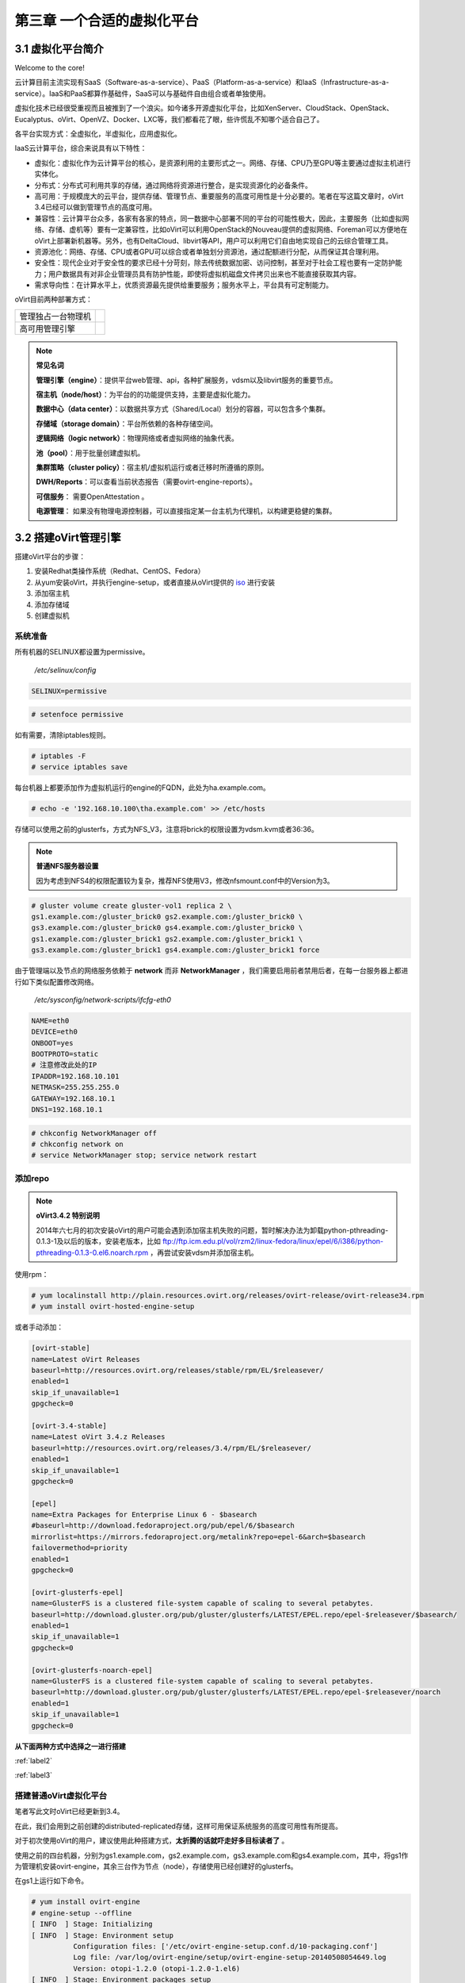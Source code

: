 ============================
第三章 一个合适的虚拟化平台
============================

3.1 虚拟化平台简介
------------------

Welcome to the core!

云计算目前主流实现有SaaS（Software-as-a-service）、PaaS（Platform-as-a-service）和IaaS（Infrastructure-as-a-service）。IaaS和PaaS都算作基础件，SaaS可以与基础件自由组合或者单独使用。

虚拟化技术已经很受重视而且被推到了一个浪尖。如今诸多开源虚拟化平台，比如XenServer、CloudStack、OpenStack、Eucalyptus、oVirt、OpenVZ、Docker、LXC等，我们都看花了眼，些许慌乱不知哪个适合自己了。

各平台实现方式：全虚拟化，半虚拟化，应用虚拟化。

IaaS云计算平台，综合来说具有以下特性：

- 虚拟化：虚拟化作为云计算平台的核心，是资源利用的主要形式之一。网络、存储、CPU乃至GPU等主要通过虚拟主机进行实体化。

- 分布式：分布式可利用共享的存储，通过网络将资源进行整合，是实现资源化的必备条件。

- 高可用：于规模庞大的云平台，提供存储、管理节点、重要服务的高度可用性是十分必要的。笔者在写这篇文章时，oVirt 3.4已经可以做到管理节点的高度可用。

- 兼容性：云计算平台众多，各家有各家的特点，同一数据中心部署不同的平台的可能性极大，因此，主要服务（比如虚拟网络、存储、虚机等）要有一定兼容性，比如oVirt可以利用OpenStack的Nouveau提供的虚拟网络、Foreman可以方便地在oVirt上部署新机器等。另外，也有DeltaCloud、libvirt等API，用户可以利用它们自由地实现自己的云综合管理工具。

- 资源池化：网络、存储、CPU或者GPU可以综合或者单独划分资源池，通过配额进行分配，从而保证其合理利用。

- 安全性：现代企业对于安全性的要求已经十分苛刻，除去传统数据加密、访问控制，甚至对于社会工程也要有一定防护能力；用户数据具有对非企业管理员具有防护性能，即使将虚拟机磁盘文件拷贝出来也不能直接获取其内容。

- 需求导向性：在计算水平上，优质资源最先提供给重要服务；服务水平上，平台具有可定制能力。

oVirt目前两种部署方式：

+-------------------+------------------------------+
|管理独占一台物理机 |.. image:: ../images/03-01.png|
|                   |    :align: center            |
+-------------------+------------------------------+
|高可用管理引擎     |.. image:: ../images/03-02.png|
|                   |    :align: center            |
+-------------------+------------------------------+

.. note:: **常见名词**

    **管理引擎（engine）**：提供平台web管理、api，各种扩展服务，vdsm以及libvirt服务的重要节点。

    **宿主机（node/host）**：为平台的的功能提供支持，主要是虚拟化能力。

    **数据中心（data center）**：以数据共享方式（Shared/Local）划分的容器，可以包含多个集群。

    **存储域（storage domain）**：平台所依赖的各种存储空间。

    **逻辑网络（logic network）**：物理网络或者虚拟网络的抽象代表。

    **池（pool）**：用于批量创建虚拟机。

    **集群策略（cluster policy）**：宿主机/虚拟机运行或者迁移时所遵循的原则。

    **DWH/Reports**：可以查看当前状态报告（需要ovirt-engine-reports）。
    
    **可信服务**： 需要OpenAttestation 。

    **电源管理**： 如果没有物理电源控制器，可以直接指定某一台主机为代理机，以构建更稳健的集群。

3.2 搭建oVirt管理引擎
----------------------

搭建oVirt平台的步骤：

1. 安装Redhat类操作系统（Redhat、CentOS、Fedora）

2. 从yum安装oVirt，并执行engine-setup，或者直接从oVirt提供的 `iso <http://plain.resources.ovirt.org/releases/3.4/iso/ovirt-live-3.4.0.el6ev.iso>`_ 进行安装

3. 添加宿主机

4. 添加存储域

5. 创建虚拟机

系统准备
~~~~~~~~

所有机器的SELINUX都设置为permissive。

    */etc/selinux/config*

.. code::

    SELINUX=permissive

.. code::

    # setenfoce permissive

如有需要，清除iptables规则。

.. code::
    
    # iptables -F
    # service iptables save

每台机器上都要添加作为虚拟机运行的engine的FQDN，此处为ha.example.com。

.. code::

    # echo -e '192.168.10.100\tha.example.com' >> /etc/hosts


存储可以使用之前的glusterfs，方式为NFS_V3，注意将brick的权限设置为vdsm.kvm或者36:36。

.. note:: **普通NFS服务器设置**

    因为考虑到NFS4的权限配置较为复杂，推荐NFS使用V3，修改nfsmount.conf中的Version为3。

.. code::

    # gluster volume create gluster-vol1 replica 2 \
    gs1.example.com:/gluster_brick0 gs2.example.com:/gluster_brick0 \
    gs3.example.com:/gluster_brick0 gs4.example.com:/gluster_brick0 \
    gs1.example.com:/gluster_brick1 gs2.example.com:/gluster_brick1 \
    gs3.example.com:/gluster_brick1 gs4.example.com:/gluster_brick1 force

由于管理端以及节点的网络服务依赖于 **network** 而非 **NetworkManager** ，我们需要启用前者禁用后者，在每一台服务器上都进行如下类似配置修改网络。

    */etc/sysconfig/network-scripts/ifcfg-eth0*

.. code::
   
    NAME=eth0
    DEVICE=eth0
    ONBOOT=yes
    BOOTPROTO=static
    # 注意修改此处的IP
    IPADDR=192.168.10.101
    NETMASK=255.255.255.0
    GATEWAY=192.168.10.1
    DNS1=192.168.10.1

.. code::
    
    # chkconfig NetworkManager off
    # chkconfig network on
    # service NetworkManager stop; service network restart

添加repo
~~~~~~~~

.. note:: **oVirt3.4.2 特别说明**

    2014年六七月的初次安装oVirt的用户可能会遇到添加宿主机失败的问题，暂时解决办法为卸载python-pthreading-0.1.3-1及以后的版本，安装老版本，比如 ftp://ftp.icm.edu.pl/vol/rzm2/linux-fedora/linux/epel/6/i386/python-pthreading-0.1.3-0.el6.noarch.rpm ，再尝试安装vdsm并添加宿主机。

使用rpm：

.. code::

    # yum localinstall http://plain.resources.ovirt.org/releases/ovirt-release/ovirt-release34.rpm
    # yum install ovirt-hosted-engine-setup

或者手动添加：

.. code::

    [ovirt-stable]
    name=Latest oVirt Releases
    baseurl=http://resources.ovirt.org/releases/stable/rpm/EL/$releasever/
    enabled=1
    skip_if_unavailable=1
    gpgcheck=0

    [ovirt-3.4-stable]
    name=Latest oVirt 3.4.z Releases
    baseurl=http://resources.ovirt.org/releases/3.4/rpm/EL/$releasever/
    enabled=1
    skip_if_unavailable=1
    gpgcheck=0

    [epel]
    name=Extra Packages for Enterprise Linux 6 - $basearch
    #baseurl=http://download.fedoraproject.org/pub/epel/6/$basearch
    mirrorlist=https://mirrors.fedoraproject.org/metalink?repo=epel-6&arch=$basearch
    failovermethod=priority
    enabled=1
    gpgcheck=0

    [ovirt-glusterfs-epel]
    name=GlusterFS is a clustered file-system capable of scaling to several petabytes.
    baseurl=http://download.gluster.org/pub/gluster/glusterfs/LATEST/EPEL.repo/epel-$releasever/$basearch/
    enabled=1
    skip_if_unavailable=1
    gpgcheck=0

    [ovirt-glusterfs-noarch-epel]
    name=GlusterFS is a clustered file-system capable of scaling to several petabytes.
    baseurl=http://download.gluster.org/pub/gluster/glusterfs/LATEST/EPEL.repo/epel-$releasever/noarch
    enabled=1
    skip_if_unavailable=1
    gpgcheck=0

**从下面两种方式中选择之一进行搭建**

:ref:`label2`

:ref:`label3`

.. _label2:

搭建普通oVirt虚拟化平台
~~~~~~~~~~~~~~~~~~~~~~~

笔者写此文时oVirt已经更新到3.4。

在此，我们会用到之前创建的distributed-replicated存储，这样可用保证系统服务的高度可用性有所提高。

对于初次使用oVirt的用户，建议使用此种搭建方式，**太折腾的话就吓走好多目标读者了** 。

使用之前的四台机器，分别为gs1.example.com，gs2.example.com，gs3.example.com和gs4.example.com，其中，将gs1作为管理机安装ovirt-engine，其余三台作为节点（node），存储使用已经创建好的glusterfs。

.. image:: ../images/03-03.png
    :align: center

在gs1上运行如下命令。

.. code::

    # yum install ovirt-engine
    # engine-setup --offline
    [ INFO  ] Stage: Initializing
    [ INFO  ] Stage: Environment setup
              Configuration files: ['/etc/ovirt-engine-setup.conf.d/10-packaging.conf']
              Log file: /var/log/ovirt-engine/setup/ovirt-engine-setup-20140508054649.log
              Version: otopi-1.2.0 (otopi-1.2.0-1.el6)
    [ INFO  ] Stage: Environment packages setup
    [ INFO  ] Stage: Programs detection
    [ INFO  ] Stage: Environment setup
    [ INFO  ] Stage: Environment customization
         
              --== PRODUCT OPTIONS ==--
         
         
              --== PACKAGES ==--
         
         
              --== NETWORK CONFIGURATION ==--
         
              Host fully qualified DNS name of this server [gs1.example.com]: 
              Setup can automatically configure the firewall on this system.
              Note: automatic configuration of the firewall may overwrite current settings.
              Do you want Setup to configure the firewall? (Yes, No) [Yes]: 
              The following firewall managers were detected on this system: iptables
              Firewall manager to configure (iptables): iptables
    [ INFO  ] iptables will be configured as firewall manager.
         
              --== DATABASE CONFIGURATION ==--
         
              Where is the Engine database located? (Local, Remote) [Local]: 
              Setup can configure the local postgresql server automatically for the engine to run. This may conflict with existing applications.
              Would you like Setup to automatically configure postgresql and create Engine database, or prefer to perform that manually? (Automatic, Manual) [Automatic]: 
         
              --== OVIRT ENGINE CONFIGURATION ==--
         
              Application mode (Both, Virt, Gluster) [Both]: 
              Default storage type: (NFS, FC, ISCSI, POSIXFS) [NFS]: 
              Engine admin password: 
              Confirm engine admin password: 
         
              --== PKI CONFIGURATION ==--
         
              Organization name for certificate [example.com]: 
         
              --== APACHE CONFIGURATION ==--
         
              Setup can configure apache to use SSL using a certificate issued from the internal CA.
              Do you wish Setup to configure that, or prefer to perform that manually? (Automatic, Manual) [Automatic]: 
              Setup can configure the default page of the web server to present the application home page. This may conflict with existing applications.
              Do you wish to set the application as the default page of the web server? (Yes, No) [Yes]: 
         
              --== SYSTEM CONFIGURATION ==--
         
              Configure WebSocket Proxy on this machine? (Yes, No) [Yes]: 
              Configure an NFS share on this server to be used as an ISO Domain? (Yes, No) [Yes]: no
         
              --== MISC CONFIGURATION ==--
         
         
              --== END OF CONFIGURATION ==--
         
    [ INFO  ] Stage: Setup validation
         
              --== CONFIGURATION PREVIEW ==--
         
              Engine database name                    : engine
              Engine database secured connection      : False
              Engine database host                    : localhost
              Engine database user name               : engine
              Engine database host name validation    : False
              Engine database port                    : 5432
              PKI organization                        : example.com
              Application mode                        : both
              Firewall manager                        : iptables
              Update Firewall                         : True
              Configure WebSocket Proxy               : True
              Host FQDN                               : gs1.example.com
              Datacenter storage type                 : nfs
              Configure local Engine database         : True
              Set application as default page         : True
              Configure Apache SSL                    : True
         
              Please confirm installation settings (OK, Cancel) [OK]: ok
    [ INFO  ] Stage: Transaction setup
    [ INFO  ] Stopping engine service
    [ INFO  ] Stopping websocket-proxy service
    [ INFO  ] Stage: Misc configuration
    [ INFO  ] Stage: Package installation
    [ INFO  ] Stage: Misc configuration
    [ INFO  ] Initializing PostgreSQL
    [ INFO  ] Creating PostgreSQL 'engine' database
    [ INFO  ] Configuring PostgreSQL
    [ INFO  ] Creating Engine database schema
    [ INFO  ] Creating CA
    [ INFO  ] Configuring WebSocket Proxy
    [ INFO  ] Generating post install configuration file '/etc/ovirt-engine-setup.conf.d/20-setup-ovirt-post.conf'
    [ INFO  ] Stage: Transaction commit
    [ INFO  ] Stage: Closing up
         
              --== SUMMARY ==--
         
              SSH fingerprint: 1B:FD:08:A2:FD:83:20:8A:65:F5:0D:F6:CB:BF:46:C7
              Internal CA 28:7E:D6:6B:F7:F2:6C:B5:60:27:44:C3:7F:3C:22:63:E5:68:DD:F4
              Web access is enabled at:
                  http://gs1.example.com:80/ovirt-engine
                  https://gs1.example.com:443/ovirt-engine
              Please use the user "admin" and password specified in order to login into oVirt Engine
         
              --== END OF SUMMARY ==--
         
    [ INFO  ] Starting engine service
    [ INFO  ] Restarting httpd
    [ INFO  ] Generating answer file '/var/lib/ovirt-engine/setup/answers/20140508054842-setup.conf'
    [ INFO  ] Stage: Clean up
              Log file is located at /var/log/ovirt-engine/setup/ovirt-engine-setup-20140508054649.log
    [ INFO  ] Stage: Pre-termination
    [ INFO  ] Stage: Termination
    [ INFO  ] Execution of setup completed successfully

至此，管理节点安装结束，参考 :ref:`label1` 加入节点以及存储域。

.. _label3:

搭建管理端高可用oVirt（hosted engine）
~~~~~~~~~~~~~~~~~~~~~~~~~~~~~~~~~~~~~~

高可用，我们可以这么划分：

- 存储的高可用：传统存储使用DRBD/Heartbeat或者独立的存储设备保证高可用，在灵活性、可扩展性、成本上都有一定局限。在与主机同台使用Ceph或者Glusterfs可以较好地保证资源充分利用地同时，又满足了高度可用的要求。

- 管理高可用：因为比如oVirt、OpenStack这种拥有大型数据库的设施不像存储设施那样高效的同步，需要独立的管理运行在集群中的某一台机器上来同步集群消息，所以，管理端的高可用也是十分必要的。

- 虚拟机/服务高可用：虚拟机在宕机时可自动重启，在主机资源紧张时可用迁移到其他负载较低的主机上，从而保证服务的质量以及连续性。

.. image:: ../images/03-03.png
    :align: center

.. epigraph::

    1. 宿主机的CPU架构建议选择Westmere（Westmere E56xx/L56xx/X56xx）、Nehalem（Intel Core i7 9xx）、Penryn（Intel Core 2 Duo P9xxx）或者Conroe（Intel Celeron_4x0）中的之一。

    CPU Family table 参阅
        `Intel Architecture and Processor Identification With CPUID Model and Family Numbers <https://software.intel.com/en-us/articles/intel-architecture-and-processor-identification-with-cpuid-model-and-family-numbers>`_

    2. 建议参考第11节提前安装含有oVirt管理的虚拟机，硬盘格式为RAW，从而在安装管理机时作为OVF导入或者覆盖虚拟磁盘，减少失败风险时间。

安装ovirt-hosted-engine-setup，并回答一些问题，注意高亮部分：

.. code-block:: bash
    :emphasize-lines: 21,36,123,138-144,150,166,173

    # hosted-engine --deploy
    [ INFO  ] Stage: Initializing
              Continuing will configure this host for serving as hypervisor and create a VM where you have to install oVirt Engine afterwards.
              Are you sure you want to continue? (Yes, No)[Yes]: yes
    [ INFO  ] Generating a temporary VNC password.
    [ INFO  ] Stage: Environment setup
              Configuration files: []
              Log file: /var/log/ovirt-hosted-engine-setup/ovirt-hosted-engine-setup-20140508182241.log
              Version: otopi-1.2.0 (otopi-1.2.0-1.el6)
    [ INFO  ] Hardware supports virtualization
    [ INFO  ] Bridge ovirtmgmt already created
    [ INFO  ] Stage: Environment packages setup
    [ INFO  ] Stage: Programs detection
    [ INFO  ] Stage: Environment setup
    [ INFO  ] Stage: Environment customization
         
              --== STORAGE CONFIGURATION ==--
         
              During customization use CTRL-D to abort.
              Please specify the storage you would like to use (nfs3, nfs4)[nfs3]: 
    # 此处的存储域只存储hosted-engine的相关文件，不作为主数据域
              Please specify the full shared storage connection path to use (example: host:/path): 192.168.10.101:/gluster-vol1/ovirt_data/hosted_engine
    [ INFO  ] Installing on first host
              Please provide storage domain name. [hosted_storage]: 
              Local storage datacenter name is an internal name and currently will not be shown in engine's admin UI.Please enter local datacenter name [hosted_datacenter]: 
         
              --== SYSTEM CONFIGURATION ==--
         
         
              --== NETWORK CONFIGURATION ==--
         
              iptables was detected on your computer, do you wish setup to configure it? (Yes, No)[Yes]: no
              Please indicate a pingable gateway IP address [192.168.10.1]: 
         
              --== VM CONFIGURATION ==--
    # 虚拟engine的安装方式         
              Please specify the device to boot the VM from (cdrom, disk, pxe) [cdrom]: 
              The following CPU types are supported by this host:
          	      - model_Conroe: Intel Conroe Family
              Please specify the CPU type to be used by the VM [model_Conroe]: 
              Please specify path to installation media you would like to use [None]: /tmp/centos.iso
              Please specify the number of virtual CPUs for the VM [Defaults to minimum requirement: 2]: 
              Please specify the disk size of the VM in GB [Defaults to minimum requirement: 25]: 
              You may specify a MAC address for the VM or accept a randomly generated default [00:16:3e:59:9b:e2]: 
              Please specify the memory size of the VM in MB [Defaults to minimum requirement: 4096]: 4096
              Please specify the console type you would like to use to connect to the VM (vnc, spice) [vnc]: 
         
              --== HOSTED ENGINE CONFIGURATION ==--
         
              Enter the name which will be used to identify this host inside the Administrator Portal [hosted_engine_1]: 
              Enter 'admin@internal' user password that will be used for accessing the Administrator Portal: 
              Confirm 'admin@internal' user password: 
              Please provide the FQDN for the engine you would like to use.
              This needs to match the FQDN that you will use for the engine installation within the VM.
              Note: This will be the FQDN of the VM you are now going to create,
              it should not point to the base host or to any other existing machine.
              Engine FQDN: ha.example.com
    [WARNING] Failed to resolve ha.example.com using DNS, it can be resolved only locally
              Please provide the name of the SMTP server through which we will send notifications [localhost]: 
              Please provide the TCP port number of the SMTP server [25]: 
              Please provide the email address from which notifications will be sent [root@localhost]: 
              Please provide a comma-separated list of email addresses which will get notifications [root@localhost]: 
    [ INFO  ] Stage: Setup validation
         
              --== CONFIGURATION PREVIEW ==--
         
              Engine FQDN                        : ha.example.com
              Bridge name                        : ovirtmgmt
              SSH daemon port                    : 22
              Gateway address                    : 192.168.10.1
              Host name for web application      : hosted_engine_1
              Host ID                            : 1
              Image size GB                      : 25
              Storage connection                 : 192.168.10.101:/gluster-vol1/ovirt_data/hosted_data/
              Console type                       : vnc
              Memory size MB                     : 4096
              MAC address                        : 00:16:3e:59:9b:e2
              Boot type                          : cdrom
              Number of CPUs                     : 2
              ISO image (for cdrom boot)         : /tmp/centos.iso
              CPU Type                           : model_Conroe
         
              Please confirm installation settings (Yes, No)[No]: yes
    [ INFO  ] Generating answer file '/etc/ovirt-hosted-engine/answers.conf'
    [ INFO  ] Stage: Transaction setup
    [ INFO  ] Stage: Misc configuration
    [ INFO  ] Stage: Package installation
    [ INFO  ] Stage: Misc configuration
    [ INFO  ] Configuring libvirt
    [ INFO  ] Configuring VDSM
    [ INFO  ] Starting vdsmd
    [ INFO  ] Waiting for VDSM hardware info
    [ INFO  ] Waiting for VDSM hardware info
    [ INFO  ] Waiting for VDSM hardware info
    [ INFO  ] Waiting for VDSM hardware info
    [ INFO  ] Creating Storage Domain
    [ INFO  ] Creating Storage Pool
    [ INFO  ] Connecting Storage Pool
    [ INFO  ] Verifying sanlock lockspace initialization
    [ INFO  ] Initializing sanlock lockspace
    [ INFO  ] Initializing sanlock metadata
    [ INFO  ] Creating VM Image
    [ INFO  ] Disconnecting Storage Pool
    [ INFO  ] Start monitoring domain
    [ INFO  ] Configuring VM
    [ INFO  ] Updating hosted-engine configuration
    [ INFO  ] Stage: Transaction commit
    [ INFO  ] Stage: Closing up
              The following network ports should be opened:
                  tcp:5900
                  tcp:5901
                  udp:5900
                  udp:5901
              An example of the required configuration for iptables can be found at:
                  /etc/ovirt-hosted-engine/iptables.example
              In order to configure firewalld, copy the files from
                  /etc/ovirt-hosted-engine/firewalld to /etc/firewalld/services
              and execute the following commands:
                  firewall-cmd -service hosted-console
    [ INFO  ] Creating VM
              You can now connect to the VM with the following command:
          	    /usr/bin/remote-viewer vnc://localhost:5900
              Use temporary password "2067OGHU" to connect to vnc console.
              Please note that in order to use remote-viewer you need to be able to run graphical applications.
              This means that if you are using ssh you have to supply the -Y flag (enables trusted X11 forwarding).
              Otherwise you can run the command from a terminal in your preferred desktop environment.
              If you cannot run graphical applications you can connect to the graphic console from another host or connect to the console using the following command:
                  virsh -c qemu+tls://192.168.1.150/system console HostedEngine
              If you need to reboot the VM you will need to start it manually using the command:
                  hosted-engine --vm-start
              You can then set a temporary password using the command:
                  hosted-engine --add-console-password
              The VM has been started.  Install the OS and shut down or reboot it.  To continue please make a selection:
         
              (1) Continue setup - VM installation is complete
              (2) Reboot the VM and restart installation
              (3) Abort setup
    # 需要在另外一个有图形能力的terminal中运行
    # "remote-viewer vnc://192.168.10.101:5900"连接虚拟机。
    # 完成engine-setup后关闭虚拟机；可以在虚拟机运行状态下执行
    # "hosted-engine --add-console-password"更换控制台密码。
    # 如果之前选择cdrom进行安装的话，此处可以在gs1上用已经安装好engine的
    # 虚拟磁盘进行覆盖，类似
    # "mount -t nfs 192.168.10.101:192.168.10.101:/gluster-vol1/ovirt_data/hosted_data/ /mnt; mv engine-disk.raw /mnt/ovirt_data/hosted_data/.../vm_UUID"
              (1, 2, 3)[1]: 1
              Waiting for VM to shut down...
    [ INFO  ] Creating VM
              You can now connect to the VM with the following command:
          	    /usr/bin/remote-viewer vnc://localhost:5900
              Use temporary password "2067OGHU" to connect to vnc console.
              Please note that in order to use remote-viewer you need to be able to run graphical applications.
              This means that if you are using ssh you have to supply the -Y flag (enables trusted X11 forwarding).
              Otherwise you can run the command from a terminal in your preferred desktop environment.
              If you cannot run graphical applications you can connect to the graphic console from another host or connect to the console using the following command:
                  virsh -c qemu+tls://192.168.1.150/system console HostedEngine
              If you need to reboot the VM you will need to start it manually using the command:
                  hosted-engine --vm-start
              You can then set a temporary password using the command:
                  hosted-engine --add-console-password
              Please install and setup the engine in the VM.
              You may also be interested in installing ovirt-guest-agent-common package in the VM.
              To continue make a selection from the options below:
              (1) Continue setup - engine installation is complete
              (2) Power off and restart the VM
              (3) Abort setup
    # 此处参考第一次操作，连接虚拟机控制台后进行"engine-setup --offline"以安装engine
              (1, 2, 3)[1]: 1
    [ INFO  ] Engine replied: DB Up!Welcome to Health Status!
    [ INFO  ] Waiting for the host to become operational in the engine. This may take several minutes...
    [ INFO  ] Still waiting for VDSM host to become operational...
    [ INFO  ] The VDSM Host is now operational
              Please shutdown the VM allowing the system to launch it as a monitored service.
    # 到此，需要连接虚拟机控制台关闭虚拟机
              The system will wait until the VM is down.
    [ INFO  ] Enabling and starting HA services
              Hosted Engine successfully set up
    [ INFO  ] Stage: Clean up
    [ INFO  ] Stage: Pre-termination
    [ INFO  ] Stage: Termination

此时，运行”hosted-engine –vm-start”以启动虚拟管理机。

.. _label1:

3.3 添加节点以及存储域
----------------------

我想，你看到这的话应该已经有了一个数据中心、几个宿主机，也可能有一个虚拟机（engine），还差一个存储虚拟机镜像的地方就可以拥有基本的oVirt平台了。

添加节点（宿主机）
~~~~~~~~~~~~~~~~~~

对于第11节的普通oVirt、第12节的ha平台，你可能需要添加更多节点以支持更好的SLA（service level agreement）。
添加节点目前有三种方式：

- 通过oVirt的节点ISO安装系统后加入。

- 直接将现有CentOS或者Fedora转化为节点（可以为当前管理机）。

- 指定使用外部提供者（Foreman）。

在此我们使用第二种方法。

.. image:: ../images/03-05.png
    :align: center

添加存储域
~~~~~~~~~~

存储域有3种，Data（数据域）、ISO（ISO域）、Export（导出域）。

其中，数据域是为必需，在创建任何虚拟机之前需要有一个可用的数据域用于存储虚拟磁盘以及快照文件；ISO域中可以存放ISO和VFD格式的系统镜像或者驱动文件，可在多个数据中心间共享；导出域用于导出或导入OVF格式的虚机。

而根据数据域的存储类型，我们有5种（NFS、POSIX兼容、Glusterfs、iSCSI、光纤）可选，在此，选择glusterfs导出的NFS。

.. image:: ../images/03-06.png
    :align: center

.. note:: 
    确保存储域目录被vdsm.kvm可读，即所有者为36:36，或者vdsm.kvm。
    导出域在已加入数据中心后不可共享，如果它意外损坏，请参考 http://blog.lofyer.org/blog/2014/05/11/cloud-6-5-advanced-ovirt/ 手动修复。
    若要使用oVirt的gluster支持，请安装vdsm-gluster包。

3.4 连接虚拟机
-----------------

虚拟机运行后，通过web界面，你可用使用以下几种方式连接虚拟机（可通过控制台选项进行修改）：

.. image:: ../images/03-08.png
    :align: center

1. Spice-Html5

   首先在服务器端打开spice代理：

   .. code::
    
        # yum install -y numpy # 安装numpy以加速转换。
        # engine-config -s WebSocketProxy="192.168.10.100:6100"
        # engine-config -s SpiceProxyDefault='192.168.10.100:6100'
        # service ovirt-websocket-proxy restart
        # service ovirt-engine restart

   连接之前，要信任以下两处https证书：

        https://192.168.10.100

        https://192.168.10.100:6100

   然后点击控制台按钮即可在浏览器的新标签中打开spice-html5桌面。

2. 浏览器插件

   对于Redhat系列系统，可安装spice-xpi插件；Windows系统可以安装SpiceX的控件。

3. 本地客户端

   访问 `virt-manager官网 <http://virt-manager.org/download/>`_ 下载virt-viewer客户端，使用它打开下载到本地的console.vv文件。

4. spice proxy - gateway - squid代理

   设置squid代理，将所有spice端口代理至3128端口。

    .. code::

        # yum install squid

   修改/etc/squid/squid.conf，在第41行。

    .. code::

        http_access deny CONNECT !Safe_ports
        acl spice_servers dst 192.168.10.0/24
        http_access allow spice_servers

   启用squid服务。

    .. code::

        # chkconfig squid on
        # service squid restart

   设置engine的SpiceProxy

    .. code::

        # engine-config -s SpiceProxyDefault="http://FQDN_or_外网IP:3128"
        # service ovirt-engine restart

    可通过集群设置中设置所有宿主机的Spice代理，或者在虚拟机设置中单一设置某台虚拟机通过代理访问。

5. RDP插件（仅适用于Windows虚机及IE浏览器）

   如果虚拟机的操作系统选择为Windows，使用IE浏览器访问用户或者管理员入口时，会启用RDP控件。

3.5 oVirt使用进阶
-----------------

engine-config参数配置
~~~~~~~~~~~~~~~~~~~~~~

平台安装完以后，可用通过engine-config命令进行详细参数配置。

.. code::

    # 查看设置说明
    # engine-config -l
    # 查看当前设置
    # engine-config -a

**示例：重设管理员密码**

    .. code::

        # engine-config -s AdminPassword=interactive
        Please enter a password: # 密码
        Please reenter password: # 密码

ovirt-shell与API
~~~~~~~~~~~~~~~~~

Restful API（Application User Interface）是oVirt的一大特点，用户可以通过它将其与第三方的界面或者应用进行集成。访问 http://192.168.10.100/api?rsdl 以获取其用法。

.. note:: 访问API使用GET、POST、PUT、DELETE方法

    获取内容时使用GET；
    添加新内容或者执行动作使用POST；
    更新内容使用PUT；
    删除内容使用DELETE；

    详细用法参考 http://www.ovirt.org/Api，SDK示例参考 http://www.ovirt.org/Testing/PythonApi

ovirt-shell则是全部使用Restful API写成的shell，通过它可以完成图形界面所不能提供的功能。

.. code::

    # ovirt-shell -I -u admin@internal -l https://192.168.10.100/api
    ============================================================================
                            >>> connected to oVirt manager 3.4.0.0 <<<
    ============================================================================

    ++++++++++++++++++++++++++++++++++++++++++++++++++++++++++++++++++++++++++++
                                  Welcome to oVirt shell
    ++++++++++++++++++++++++++++++++++++++++++++++++++++++++++++++++++++++++++++
    [oVirt shell (connected)]#

**示例：使用ovirt-shell或者API来连接虚拟机。**

    1. 获取虚拟机列表及其所在宿主机

    + ovirtshell

    .. code::
        
        # ovirt-shell -I -u admin@internal -l https://192.168.10.100/api -E "list vms"
        id         : 124e8020-c9d7-4e86-81e1-0d4e28ff1cd4
        name       : aaa 
        # ovirt-shell -I -u admin@internal -l https://192.168.10.100/api -E "show vm aaa"
        id                                : 124e8020-c9d7-4e86-81e1-0d4e28ff1cd4
        name                              : aaa
        ...
        display-address                   : 192.168.10.100
        ...
        display-port                      : 5912
        display-secure_port               : 5913
        ...

    + restapi

    .. code::

        # curl -u admin@internal:admin https://192.168.10.100/api/vms | less
        <name>aaa</name>
        <description></description>
        ...
        <display>
            <type>spice</type>
            <address>192.168.10.100</address>
            <port>5912</port>
            <secure_port>5913</secure_port>
            <monitors>1</monitors>
            <single_qxl_pci>false</single_qxl_pci>
            <allow_override>false</allow_override>
            <smartcard_enabled>false</smartcard_enabled>
        </display>
        ...

    2. 获取/设置控制台密码

    + ovirtshell

    .. code::

        # ovirt-shell -I -u admin@internal -l https://192.168.10.100/api -E     "action vm aaa ticket"
        # [oVirt shell (connected)]# action vm aaa ticket 

        status-state : complete
        ticket-expiry: 7200
        ticket-value : MfY9P5kpmNpw
        vm-id        : 124e8020-c9d7-4e86-81e1-0d4e28ff1cd4

    + restapi

    .. code::

        # curl -k -u admin@internal:admin https://192.168.10.100/api/vms/124e8020-c9d7-4e86-81e1-0d4e28ff1cd4/ticket -X POST -H "Content-type: application/xml" -d '<action><ticket><expiry>120</expiry></ticket></action>'
        <?xml version="1.0" encoding="UTF-8" standalone="yes"?>
        <action>
            <ticket>
                <value>jRUqhrks6JiT</value>
                <expiry>120</expiry>
            </ticket>
            ...
            <status>
                <state>complete</state>
            </status>
        </action>

    3. 连接虚拟机

    除了以上获取的显示端口、宿主机IP，我们需要额外获取一个根证书。

    .. code::
        
        # wget http://192.168.10.100/ca.crt

    + ovirt-shell

    .. code::

        # ovirt-shell -I -u admin@internal -l https://192.168.10.100/api \
        -E "console aaa"
    
    + virt-viewer

    .. code::

        # remote-viewer --spice-ca-file=ca.crt spice://192.168.10.100?port=5912&tls-port=5913&password=jRUqhrks6JiT

主机hooks
~~~~~~~~~~

主机hooks位于各个宿主机上，用于扩展oVirt的平台功能，比如网络、USB设备、SRIOV等。原理是在某一事件触发时（比如虚拟机启动之前），修改libvirt启动XML文件、环境变量或者主机配置，从而改变qemu的启动参数。

更多hooks内容请参考 `vdsm-hooks <https://github.com/oVirt/vdsm/tree/master/vdsm_hooks>`_  。

**示例：使用libvirt内部网络**

    1. 准备所需文件。

    拷贝 `extnet_vnic.py <https://raw.githubusercontent.com/oVirt/vdsm/master/vdsm_hooks/extnet/extnet_vnic.py>`_ 至/usr/libexec/vdsm/hooks/before_vm_start/，不要忘记添加可执行权限。

    2. 查看，添加libvirt网络。

    .. code::
       
        # virsh net-list

    在 *extnet_vnic.py* 文件中 **newnet = os.environ.get('extnet')** 前一行添加如下代码，替换其中的 **default** 为要使用的libvirt网络， **其他的hooks脚本多数可以这样修改，也可以在engine-config的CustomProperty中指定** ：

    .. code::

        # 注意此处使用双引号
        params = "default"
        # 同上部分粗体字，因为大部分hooks检查engine-config中的环境变量，简便起见，我直接在hooks脚本中设置了环境变量
        os.environ.__setitem__("extnet",params)

    3. 虚拟机一定要添加网络配置，否则会启动失败，在虚拟机启动时，第一个网络配置文件会被替换为 **default** 网络。

.. note:: 如果忘记了libvirt密码，可以用以下命令重置。

    .. code::
        
        # saslpasswd2 -a libvirt root

主机策略
~~~~~~~~~

参考这个 `PDF <http://www.ovirt.org/images/2/2a/Scheduler-Deep-Dive-oVirt.pdf>`_ 。（没记错的话，里面那个显卡透穿的问题，是当初我问的。。）

**示例：**

虚拟机文件系统扩容
~~~~~~~~~~~~~~~~~~~

oVirt 3.4 磁盘可以进行在线扩容，但是对于磁盘内的文件系统需要单独支持，在此列出常用Linux以及Windows扩容方法。

**Linux文件系统扩容（镜像扩容后操作）**

    在镜像扩容后进行如下操作。

    1. 重写分区表

    .. code::

        # fdisk /dev/sda
        > d
        > 3
        > n
        > 3
        > w
        然后
        # kpartprobe
        或者
        # reboot

    2. 在线扩容文件系统

    .. code::

        # resize2fs /dev/sda3

**Linux文件系统扩容（lvm）**

    在创建好一个新的分区或者一个新的磁盘后，将新空间(比如10G)添加到PV，VG，扩容LV，然后扩容文件系统。

    .. code::

        # vgextend vg_livecd /dev/sdb
        # lvextend /dev/vg_livecd/lv_root -L +10G
        # resize2fs /dev/vg_livecd/lv_root

**Linux文件系统扩容（libguestfs）**

    具体内容请参考 `libguestfs site <http://libguestfs.org/>`_ 。

    1. 检视磁盘

    .. code::

        # virt-filesystem --all --long -h -a hda.img

    2. 创建待扩容磁盘副本，同时扩容10G（假设原磁盘大小为10G）

    对于RAW格式：

    .. code::
        
        # truncate -r hda.img hda-new.img
        # truncate -s +10G hda-new.img

    对于QCOW2等有压缩格式：

    .. code::

        # qemu-img create -f qcow2 -o preallocation=metadata hda-new.img 20G

    3. 扩展分区尺寸

    普通分区扩展，/boot分区扩容200M，其余全部给/分区：

    .. code::

        # virt-resize --resize /dev/sda1=+200M --expand /dev/sda2 hda.img hda-new.img
            
    LVM分区扩展，扩容lv_root逻辑卷：

    .. code::

        # virt-resize --expand /dev/sda2 --LV-expand /dev/vg_livecd/lv_root hda.qcow2 hda-new.qcow2

**FAT/NTFS扩容**

    XP使用Paragon Partion Manager；Windows 7 在磁盘管理中即可扩容。

UI 插件
~~~~~~~~

详细内容请参考 `oVirt官网关于UI插件的介绍 <http://www.ovirt.org/Features/UIPlugins>`_ 以及附录部分内容，在此我仅使用ShellInABox举例，你可以考虑将上面的libguestfs扩容加进来，更多UI Plugin请 **git clone git://gerrit.ovirt.org/samples-uiplugins.git** 。

**ShellInABox oVirt UI plugin**

    1. 在宿主机上安装ShellInABox。

    .. code::

        # yum install shellinabox
        # chkconfig shellinaboxd on

    修改shellinabox配置 **OPTS** ：

        */etc/sysconfig/shellinaboxd*   
        
    .. code::
        
        OPTS="--disable-ssl --service /:SSH"

    2. 拷贝uiplugin文件并启动服务。

    .. code::

        # git clone git://gerrit.ovirt.org/samples-uiplugins.git
        # cp -r samples-uiplugins/shellinabox-plugin/* /usr/share/ovirt-engine/ui-plugins/
        # service shellinaboxd start
        # service ovirt-engine restart

    .. image:: ../images/03-09.png
        :align: center

    .. note:: shellinabox插件链接问题

       由于3.3到3.4之后链接的变化，shellinabox.json中的 **/webadmin/webadmin/plugin/ShellBoxPlugin/start.html** 需要替换为 **plugin/ShellBoxPlugin/start.html** 。

使用SysPrep/Cloud-Init重置虚拟机信息
~~~~~~~~~~~~~~~~~~~~~~~~~~~~~~~~~~~~~

参考 https://access.redhat.com/documentation/en-US/Red_Hat_Enterprise_Virtualization/3.4/html/Administration_Guide/sect-Sealing_Templates_in_Preparation_for_Deployment.html .

**初始化Redhat系列Linux**

    .. code::

        # touch /.unconfigured
        # rm -i /etc/ssh/ssh_host_*
        # echo "HOSTNAME=localhost.localdomain" >> /etc/sysconfig/network
        # rm -i /etc/udev/rules.d/70-persistent*

    删除 */etc/sysconfig/network-scripts/ifcfg-** 文件中的 **HWADDR=** 字段，删除 */var/log/** 、 */root/*.log* ，然后关机即可。

**初始化Windows 7**

    使用位于 *C:\\Windows\\system32\\sysprep* 目录下的工具。

    .. image:: ../images/03-10.jpg
        :align: center

与其他平台集成
~~~~~~~~~~~~~~~

oVirt平台目前可以使用Foreman，OpenStack Network，OpenStack Image的部分功能，具体实施请参阅附录一内容。

后端（libvirt/qemu/kernel）优化
~~~~~~~~~~~~~~~~~~~~~~~~~~~~~~~~

如果你觉得现有平台的性能达不到预期，或者有其他的需求，可以从以下几方面进行调节或优化。

- qemu ： 我写了 `一系列qemu的脚本 <https://github.com/lofyer/qemu-cmd-reloaded>`_ ，你可以调节里面的参数直接启动虚拟机进行调试或者优化。

- libvirt ： `libvirt <http://libvirt.org>`_ 的目的是统一各种虚拟化后端的调用方式（kvm/xen/lxc/OpenVZ//VirtualBox/VMWare/Hyper-V等等），主要一个特性是用统一的描述文件来定义虚拟机配置（xml文件），在Linux下你可以使用 `Virt Manager <http://virt-manager.org>`_ 进行调试。

- kernel ： 基本上大部分的内核相关配置都可以通过 **/sys** 或者 **/proc** 进行调节，而针对内核所谓的“优化”，在非大规模部署的情况下，其优势很难体现出来，还有一方面，目前的KVM效率，CPU、内存管理、网络等方面都比较优秀，在I/O方面还有部分不足，可以在 `VIRTIO <http://www.linux-kvm.org/page/Virtio>`_ 上进行相关的优化，还有开启 `HugePage <://www.kernel.org/doc/Documentation/vm/hugetlbpage.txt>`_ 等操作。
